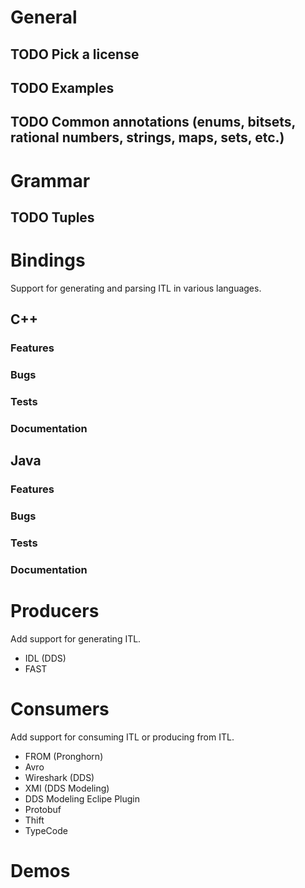 * General
** TODO Pick a license
** TODO Examples
** TODO Common annotations (enums, bitsets, rational numbers, strings, maps, sets, etc.)
* Grammar
** TODO Tuples
* Bindings
  Support for generating and parsing ITL in various languages.
** C++
*** Features
*** Bugs
*** Tests
*** Documentation
** Java
*** Features
*** Bugs
*** Tests
*** Documentation
* Producers
  Add support for generating ITL.
  - IDL (DDS)
  - FAST
* Consumers
  Add support for consuming ITL or producing from ITL.
  - FROM (Pronghorn)
  - Avro
  - Wireshark (DDS)
  - XMI (DDS Modeling)
  - DDS Modeling Eclipe Plugin
  - Protobuf
  - Thift
  - TypeCode
* Demos
